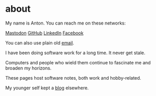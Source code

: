 * about

My name is Anton. You can reach me on these networks:

[[https://vmst.io/@t0yv0][Mastodon]] [[https://github.com/t0yv0][GitHub]] [[https://www.linkedin.com/in/t0yv0/][LinkedIn]] [[https://www.facebook.com/atayanovskyy][Facebook]]

You can also use plain old [[mailto:anton.tayanovskyy@gmail.com][email]].

I have been doing software work for a long time. It never get stale.

Computers and people who wield them continue to fascinate me and broaden my horizons.

These pages host software notes, both work and hobby-related.

My younger self kept a [[https://t0yv0.blogspot.com][blog]] elsewhere.
